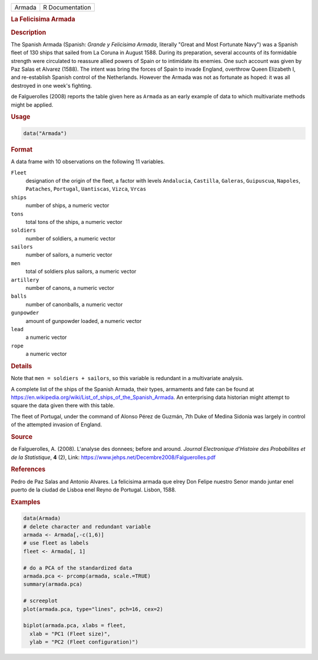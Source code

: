 .. container::

   .. container::

      ====== ===============
      Armada R Documentation
      ====== ===============

      .. rubric:: La Felicisima Armada
         :name: la-felicisima-armada

      .. rubric:: Description
         :name: description

      The Spanish Armada (Spanish: *Grande y Felicisima Armada*,
      literally "Great and Most Fortunate Navy") was a Spanish fleet of
      130 ships that sailed from La Coruna in August 1588. During its
      preparation, several accounts of its formidable strength were
      circulated to reassure allied powers of Spain or to intimidate its
      enemies. One such account was given by Paz Salas et Alvarez
      (1588). The intent was bring the forces of Spain to invade
      England, overthrow Queen Elizabeth I, and re-establish Spanish
      control of the Netherlands. However the Armada was not as
      fortunate as hoped: it was all destroyed in one week's fighting.

      de Falguerolles (2008) reports the table given here as ``Armada``
      as an early example of data to which multivariate methods might be
      applied.

      .. rubric:: Usage
         :name: usage

      .. code:: R

         data("Armada")

      .. rubric:: Format
         :name: format

      A data frame with 10 observations on the following 11 variables.

      ``Fleet``
         designation of the origin of the fleet, a factor with levels
         ``Andalucia``, ``Castilla``, ``Galeras``, ``Guipuscua``,
         ``Napoles``, ``Pataches``, ``Portugal``, ``Uantiscas``,
         ``Vizca``, ``Vrcas``

      ``ships``
         number of ships, a numeric vector

      ``tons``
         total tons of the ships, a numeric vector

      ``soldiers``
         number of soldiers, a numeric vector

      ``sailors``
         number of sailors, a numeric vector

      ``men``
         total of soldiers plus sailors, a numeric vector

      ``artillery``
         number of canons, a numeric vector

      ``balls``
         number of canonballs, a numeric vector

      ``gunpowder``
         amount of gunpowder loaded, a numeric vector

      ``lead``
         a numeric vector

      ``rope``
         a numeric vector

      .. rubric:: Details
         :name: details

      Note that ``men = soldiers + sailors``, so this variable is
      redundant in a multivariate analysis.

      A complete list of the ships of the Spanish Armada, their types,
      armaments and fate can be found at
      https://en.wikipedia.org/wiki/List_of_ships_of_the_Spanish_Armada.
      An enterprising data historian might attempt to square the data
      given there with this table.

      The fleet of Portugal, under the command of Alonso Pérez de
      Guzmán, 7th Duke of Medina Sidonia was largely in control of the
      attempted invasion of England.

      .. rubric:: Source
         :name: source

      de Falguerolles, A. (2008). L'analyse des donnees; before and
      around. *Journal Electronique d'Histoire des Probabilites et de la
      Statistique*, **4** (2), Link:
      https://www.jehps.net/Decembre2008/Falguerolles.pdf

      .. rubric:: References
         :name: references

      Pedro de Paz Salas and Antonio Alvares. La felicisima armada que
      elrey Don Felipe nuestro Senor mando juntar enel puerto de la
      ciudad de Lisboa enel Reyno de Portugal. Lisbon, 1588.

      .. rubric:: Examples
         :name: examples

      .. code:: R

         data(Armada)
         # delete character and redundant variable
         armada <- Armada[,-c(1,6)]
         # use fleet as labels
         fleet <- Armada[, 1]

         # do a PCA of the standardized data
         armada.pca <- prcomp(armada, scale.=TRUE)
         summary(armada.pca)

         # screeplot
         plot(armada.pca, type="lines", pch=16, cex=2)

         biplot(armada.pca, xlabs = fleet,
           xlab = "PC1 (Fleet size)",
           ylab = "PC2 (Fleet configuration)")
